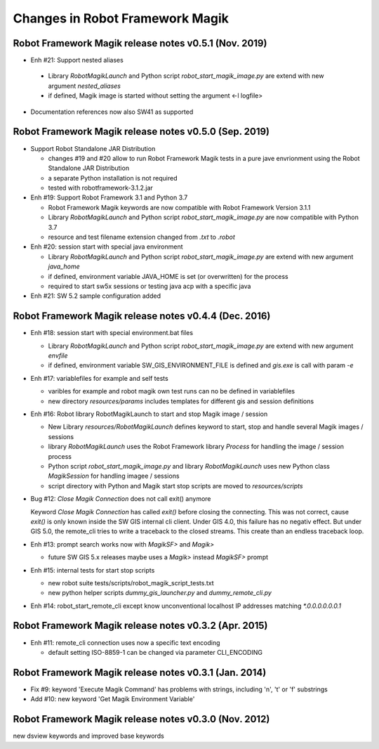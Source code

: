 Changes in Robot Framework Magik
================================

Robot Framework Magik release notes v0.5.1 (Nov. 2019)
---------------------------------------------------------------

- Enh #21: Support nested aliases

 - Library *RobotMagikLaunch* and Python script *robot_start_magik_image.py* are extend with new argument *nested_aliases*
 - if defined, Magik image is started without setting the argument <-l logfile>

- Documentation references now also SW41 as supported

Robot Framework Magik release notes v0.5.0 (Sep. 2019)
----------------------------------------------------------

- Support Robot Standalone JAR Distribution

  - changes #19 and #20 allow to run Robot Framework Magik tests in a pure jave envrionment using the Robot Standalone JAR Distribution
  - a separate Python installation is not required
  - tested with robotframework-3.1.2.jar

- Enh #19: Support Robot Framework 3.1 and Python 3.7

  - Robot Framework Magik keywords are now compatible with Robot Framework Version 3.1.1
  - Library *RobotMagikLaunch* and Python script *robot_start_magik_image.py* are now compatible with Python 3.7
  - resource and test filename extension changed from *.txt* to *.robot*
 
- Enh #20: session start with special java environment

  - Library *RobotMagikLaunch* and Python script *robot_start_magik_image.py* are extend with new argument *java_home*
  - if defined, environment variable JAVA_HOME is set (or overwritten) for the process
  - required to start sw5x sessions or testing java acp with a specific java 

- Enh #21: SW 5.2 sample configuration added

Robot Framework Magik release notes v0.4.4 (Dec. 2016)
----------------------------------------------------------

- Enh #18: session start with special environment.bat files

  - Library *RobotMagikLaunch* and Python script *robot_start_magik_image.py* are extend with new argument *envfile*
  - if defined, environment variable SW_GIS_ENVIRONMENT_FILE is defined and *gis.exe* is call with param *-e*

- Enh #17: variablefiles for example and self tests

  - varibles for example and robot magik own test runs can no be defined in variablefiles
  - new directory *resources/params* includes templates for different gis and session definitions

- Enh #16: Robot library RobotMagikLaunch to start and stop Magik image / session

  - New Library *resources/RobotMagikLaunch* defines keyword to start, stop and handle several Magik images / sessions
  - library *RobotMagikLaunch* uses the Robot Framework library *Process* for handling the image / session process
  - Python script *robot_start_magik_image.py* and library *RobotMagikLaunch* uses new Python class *MagikSession* for handling imagee / sessions
  - script directory with Python and Magik start stop scripts are moved to *resources/scripts*

- Bug #12: *Close Magik Connection* does not call exit() anymore

  Keyword *Close Magik Connection* has called *exit()* before closing the connecting.
  This was not correct, cause *exit()* is only known inside the SW GIS internal cli client. 
  Under GIS 4.0, this failure has no negativ effect. But under GIS 5.0, the remote_cli tries to 
  write a traceback to the closed streams. This create than an endless traceback loop.
  
- Enh #13: prompt search works now with *MagikSF>* and *Magik>* 

  - future SW GIS 5.x releases maybe uses a *Magik>* instead *MagikSF>* prompt 

- Enh #15: internal tests for start stop scripts 

  - new robot suite tests/scripts/robot_magik_script_tests.txt
  - new python helper scripts *dummy_gis_launcher.py* and *dummy_remote_cli.py* 

- Enh #14: robot_start_remote_cli except know unconventional localhost IP addresses
  matching *\*.0.0.0.0.0.0.1*


Robot Framework Magik release notes v0.3.2 (Apr. 2015)
-------------------------------------------------------

- Enh #11: remote_cli connection uses now a specific text encoding 

  - default setting ISO-8859-1 can be changed via parameter CLI_ENCODING

Robot Framework Magik release notes v0.3.1 (Jan. 2014)
-------------------------------------------------------

- Fix #9: keyword 'Execute Magik Command' has problems with strings, including '\n', '\t' or '\f' substrings 
- Add #10: new keyword 'Get Magik Environment Variable'

Robot Framework Magik release notes v0.3.0 (Nov. 2012)
-------------------------------------------------------

new dsview keywords and improved base keywords
